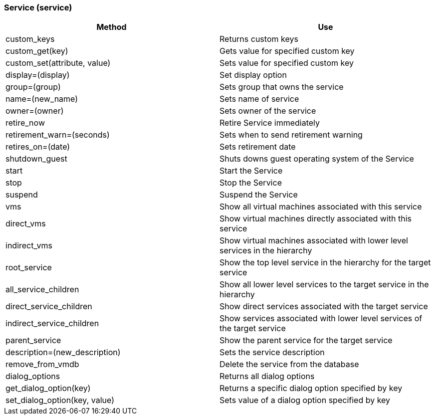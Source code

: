 [[_service2]]
=== Service (service)

[cols="1,1", frame="all", options="header"]
|===
| 
						
							Method
						
					
| 
						
							Use
						
					

| 
						
							custom_keys
						
					
| 
						
							Returns custom keys
						
					

| 
						
							custom_get(key)
						
					
| 
						
							Gets value for specified custom key
						
					

| 
						
							custom_set(attribute, value)
						
					
| 
						
							Sets value for specified custom key
						
					

| 
						
							display=(display)
						
					
| 
						
							Set display option
						
					

| 
						
							group=(group)
						
					
| 
						
							Sets group that owns the service
						
					

| 
						
							name=(new_name)
						
					
| 
						
							Sets name of service
						
					

| 
						
							owner=(owner)
						
					
| 
						
							Sets owner of the service
						
					

| 
						
							retire_now
						
					
| 
						
							Retire Service immediately
						
					

| 
						
							retirement_warn=(seconds)
						
					
| 
						
							Sets when to send retirement warning
						
					

| 
						
							retires_on=(date)
						
					
| 
						
							Sets retirement date
						
					

| 
						
							shutdown_guest
						
					
| 
						
							Shuts downs guest operating system of the Service
						
					

| 
						
							start
						
					
| 
						
							Start the Service
						
					

| 
						
							stop
						
					
| 
						
							Stop the Service
						
					

| 
						
							suspend
						
					
| 
						
							Suspend the Service
						
					

| 
						
							vms
						
					
| 
						
							Show all virtual machines associated with this service
						
					

| 
						
							direct_vms
						
					
| 
						
							Show virtual machines directly associated with this service
						
					

| 
						
							indirect_vms
						
					
| 
						
							Show virtual machines associated with lower level services in the hierarchy
						
					

| 
						
							root_service
						
					
| 
						
							Show the top level service in the hierarchy for the target service
						
					

| 
						
							all_service_children
						
					
| 
						
							Show all lower level services to the target service in the hierarchy
						
					

| 
						
							direct_service_children
						
					
| 
						
							Show direct services associated with the target service
						
					

| 
						
							indirect_service_children
						
					
| 
						
							Show services associated with lower level services of the target service
						
					

| 
						
							parent_service
						
					
| 
						
							Show the parent service for the target service
						
					

| 
						
							description=(new_description)
						
					
| 
						
							Sets the service description
						
					

| 
						
							remove_from_vmdb
						
					
| 
						
							Delete the service from the database
						
					

| 
						
							dialog_options
						
					
| 
						
							Returns all dialog options
						
					

| 
						
							get_dialog_option(key)
						
					
| 
						
							Returns a specific dialog option specified by key
						
					

| 
						
							set_dialog_option(key, value)
						
					
| 
						
							Sets value of a dialog option specified by key
						
					
|===
